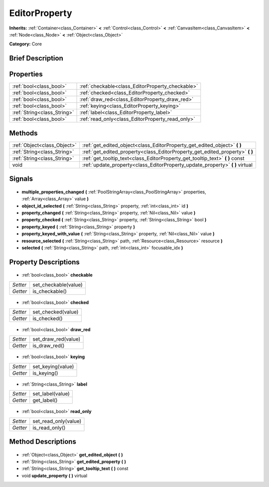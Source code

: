 .. Generated automatically by doc/tools/makerst.py in Godot's source tree.
.. DO NOT EDIT THIS FILE, but the EditorProperty.xml source instead.
.. The source is found in doc/classes or modules/<name>/doc_classes.

.. _class_EditorProperty:

EditorProperty
==============

**Inherits:** :ref:`Container<class_Container>` **<** :ref:`Control<class_Control>` **<** :ref:`CanvasItem<class_CanvasItem>` **<** :ref:`Node<class_Node>` **<** :ref:`Object<class_Object>`

**Category:** Core

Brief Description
-----------------



Properties
----------

+-----------------------------+--------------------------------------------------+
| :ref:`bool<class_bool>`     | :ref:`checkable<class_EditorProperty_checkable>` |
+-----------------------------+--------------------------------------------------+
| :ref:`bool<class_bool>`     | :ref:`checked<class_EditorProperty_checked>`     |
+-----------------------------+--------------------------------------------------+
| :ref:`bool<class_bool>`     | :ref:`draw_red<class_EditorProperty_draw_red>`   |
+-----------------------------+--------------------------------------------------+
| :ref:`bool<class_bool>`     | :ref:`keying<class_EditorProperty_keying>`       |
+-----------------------------+--------------------------------------------------+
| :ref:`String<class_String>` | :ref:`label<class_EditorProperty_label>`         |
+-----------------------------+--------------------------------------------------+
| :ref:`bool<class_bool>`     | :ref:`read_only<class_EditorProperty_read_only>` |
+-----------------------------+--------------------------------------------------+

Methods
-------

+------------------------------+----------------------------------------------------------------------------------+
| :ref:`Object<class_Object>`  | :ref:`get_edited_object<class_EditorProperty_get_edited_object>` **(** **)**     |
+------------------------------+----------------------------------------------------------------------------------+
| :ref:`String<class_String>`  | :ref:`get_edited_property<class_EditorProperty_get_edited_property>` **(** **)** |
+------------------------------+----------------------------------------------------------------------------------+
| :ref:`String<class_String>`  | :ref:`get_tooltip_text<class_EditorProperty_get_tooltip_text>` **(** **)** const |
+------------------------------+----------------------------------------------------------------------------------+
| void                         | :ref:`update_property<class_EditorProperty_update_property>` **(** **)** virtual |
+------------------------------+----------------------------------------------------------------------------------+

Signals
-------

  .. _class_EditorProperty_multiple_properties_changed:

- **multiple_properties_changed** **(** :ref:`PoolStringArray<class_PoolStringArray>` properties, :ref:`Array<class_Array>` value **)**

  .. _class_EditorProperty_object_id_selected:

- **object_id_selected** **(** :ref:`String<class_String>` property, :ref:`int<class_int>` id **)**

  .. _class_EditorProperty_property_changed:

- **property_changed** **(** :ref:`String<class_String>` property, :ref:`Nil<class_Nil>` value **)**

  .. _class_EditorProperty_property_checked:

- **property_checked** **(** :ref:`String<class_String>` property, :ref:`String<class_String>` bool **)**

  .. _class_EditorProperty_property_keyed:

- **property_keyed** **(** :ref:`String<class_String>` property **)**

  .. _class_EditorProperty_property_keyed_with_value:

- **property_keyed_with_value** **(** :ref:`String<class_String>` property, :ref:`Nil<class_Nil>` value **)**

  .. _class_EditorProperty_resource_selected:

- **resource_selected** **(** :ref:`String<class_String>` path, :ref:`Resource<class_Resource>` resource **)**

  .. _class_EditorProperty_selected:

- **selected** **(** :ref:`String<class_String>` path, :ref:`int<class_int>` focusable_idx **)**

Property Descriptions
---------------------

  .. _class_EditorProperty_checkable:

- :ref:`bool<class_bool>` **checkable**

+----------+----------------------+
| *Setter* | set_checkable(value) |
+----------+----------------------+
| *Getter* | is_checkable()       |
+----------+----------------------+

  .. _class_EditorProperty_checked:

- :ref:`bool<class_bool>` **checked**

+----------+--------------------+
| *Setter* | set_checked(value) |
+----------+--------------------+
| *Getter* | is_checked()       |
+----------+--------------------+

  .. _class_EditorProperty_draw_red:

- :ref:`bool<class_bool>` **draw_red**

+----------+---------------------+
| *Setter* | set_draw_red(value) |
+----------+---------------------+
| *Getter* | is_draw_red()       |
+----------+---------------------+

  .. _class_EditorProperty_keying:

- :ref:`bool<class_bool>` **keying**

+----------+-------------------+
| *Setter* | set_keying(value) |
+----------+-------------------+
| *Getter* | is_keying()       |
+----------+-------------------+

  .. _class_EditorProperty_label:

- :ref:`String<class_String>` **label**

+----------+------------------+
| *Setter* | set_label(value) |
+----------+------------------+
| *Getter* | get_label()      |
+----------+------------------+

  .. _class_EditorProperty_read_only:

- :ref:`bool<class_bool>` **read_only**

+----------+----------------------+
| *Setter* | set_read_only(value) |
+----------+----------------------+
| *Getter* | is_read_only()       |
+----------+----------------------+

Method Descriptions
-------------------

  .. _class_EditorProperty_get_edited_object:

- :ref:`Object<class_Object>` **get_edited_object** **(** **)**

  .. _class_EditorProperty_get_edited_property:

- :ref:`String<class_String>` **get_edited_property** **(** **)**

  .. _class_EditorProperty_get_tooltip_text:

- :ref:`String<class_String>` **get_tooltip_text** **(** **)** const

  .. _class_EditorProperty_update_property:

- void **update_property** **(** **)** virtual

